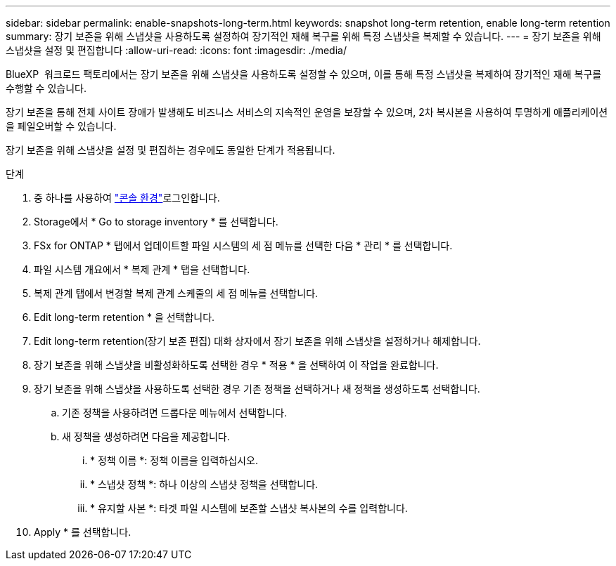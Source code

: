 ---
sidebar: sidebar 
permalink: enable-snapshots-long-term.html 
keywords: snapshot long-term retention, enable long-term retention 
summary: 장기 보존을 위해 스냅샷을 사용하도록 설정하여 장기적인 재해 복구를 위해 특정 스냅샷을 복제할 수 있습니다. 
---
= 장기 보존을 위해 스냅샷을 설정 및 편집합니다
:allow-uri-read: 
:icons: font
:imagesdir: ./media/


[role="lead"]
BlueXP  워크로드 팩토리에서는 장기 보존을 위해 스냅샷을 사용하도록 설정할 수 있으며, 이를 통해 특정 스냅샷을 복제하여 장기적인 재해 복구를 수행할 수 있습니다.

장기 보존을 통해 전체 사이트 장애가 발생해도 비즈니스 서비스의 지속적인 운영을 보장할 수 있으며, 2차 복사본을 사용하여 투명하게 애플리케이션을 페일오버할 수 있습니다.

장기 보존을 위해 스냅샷을 설정 및 편집하는 경우에도 동일한 단계가 적용됩니다.

.단계
. 중 하나를 사용하여 link:https://docs.netapp.com/us-en/workload-setup-admin/console-experiences.html["콘솔 환경"^]로그인합니다.
. Storage에서 * Go to storage inventory * 를 선택합니다.
. FSx for ONTAP * 탭에서 업데이트할 파일 시스템의 세 점 메뉴를 선택한 다음 * 관리 * 를 선택합니다.
. 파일 시스템 개요에서 * 복제 관계 * 탭을 선택합니다.
. 복제 관계 탭에서 변경할 복제 관계 스케줄의 세 점 메뉴를 선택합니다.
. Edit long-term retention * 을 선택합니다.
. Edit long-term retention(장기 보존 편집) 대화 상자에서 장기 보존을 위해 스냅샷을 설정하거나 해제합니다.
. 장기 보존을 위해 스냅샷을 비활성화하도록 선택한 경우 * 적용 * 을 선택하여 이 작업을 완료합니다.
. 장기 보존을 위해 스냅샷을 사용하도록 선택한 경우 기존 정책을 선택하거나 새 정책을 생성하도록 선택합니다.
+
.. 기존 정책을 사용하려면 드롭다운 메뉴에서 선택합니다.
.. 새 정책을 생성하려면 다음을 제공합니다.
+
... * 정책 이름 *: 정책 이름을 입력하십시오.
... * 스냅샷 정책 *: 하나 이상의 스냅샷 정책을 선택합니다.
... * 유지할 사본 *: 타겟 파일 시스템에 보존할 스냅샷 복사본의 수를 입력합니다.




. Apply * 를 선택합니다.

